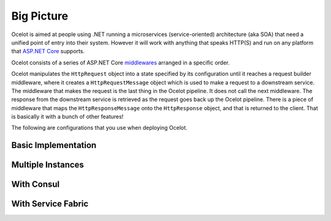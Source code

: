 Big Picture
===========

Ocelot is aimed at people using .NET running a microservices (service-oriented) architecture (aka  SOA) that need a unified point of entry into their system.
However it will work with anything that speaks HTTP(S) and run on any platform that `ASP.NET Core <https://learn.microsoft.com/en-us/aspnet/core/>`_ supports.

.. TODO Decide what to do with this paragraph?..
.. In particular we want easy integration with `IdentityServer <https://github.com/IdentityServer>`_ reference and `Bearer <https://oauth.net/2/bearer-tokens/>`_ tokens. 
.. We have been unable to find this in our current workplace without having to write our own Javascript middlewares to handle the IdentityServer reference tokens.
.. We would rather use the IdentityServer code that already exists to do this.

Ocelot consists of a series of ASP.NET Core `middlewares <https://learn.microsoft.com/en-us/aspnet/core/fundamentals/middleware/>`_ arranged in a specific order.

Ocelot manipulates the ``HttpRequest`` object into a state specified by its configuration until it reaches a request builder middleware,
where it creates a ``HttpRequestMessage`` object which is used to make a request to a downstream service.
The middleware that makes the request is the last thing in the Ocelot pipeline. It does not call the next middleware.
The response from the downstream service is retrieved as the request goes back up the Ocelot pipeline.
There is a piece of middleware that maps the ``HttpResponseMessage`` onto the ``HttpResponse`` object, and that is returned to the client.
That is basically it with a bunch of other features!

The following are configurations that you use when deploying Ocelot.

Basic Implementation
^^^^^^^^^^^^^^^^^^^^
.. image:: ../images/OcelotBasic.jpg

.. TODO Do not advertise the product because of non-OSS status
.. With IdentityServer
.. ^^^^^^^^^^^^^^^^^^^
.. .. image:: ../images/OcelotIndentityServer.jpg

Multiple Instances
^^^^^^^^^^^^^^^^^^
.. image:: ../images/OcelotMultipleInstances.jpg

With Consul
^^^^^^^^^^^
.. image:: ../images/OcelotMultipleInstancesConsul.jpg

With Service Fabric
^^^^^^^^^^^^^^^^^^^
.. image:: ../images/OcelotServiceFabric.jpg

